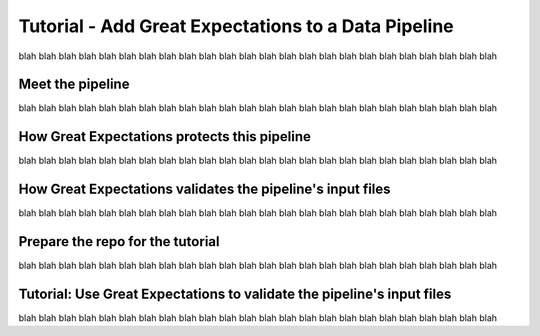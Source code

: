 
Tutorial - Add Great Expectations to a Data Pipeline
=======================================================

blah blah blah blah blah blah
blah blah blah blah blah blah
blah blah blah blah blah blah
blah blah blah blah blah blah

Meet the pipeline
----------------------------------------

blah blah blah blah blah blah
blah blah blah blah blah blah
blah blah blah blah blah blah
blah blah blah blah blah blah


.. raw:: html

    <div style="position: relative; padding-bottom: 56.25%; height: 0; overflow: hidden; max-width: 100%; height: auto;">
        <iframe src="https://www.youtube.com/embed/J4howjeVwkw" frameborder="0" allowfullscreen style="position: absolute; top: 0; left: 0; width: 100%; height: 100%;"></iframe>
    </div>



How Great Expectations protects this pipeline
---------------------------------------------

blah blah blah blah blah blah
blah blah blah blah blah blah
blah blah blah blah blah blah
blah blah blah blah blah blah

.. raw:: html

    <div style="position: relative; padding-bottom: 56.25%; height: 0; overflow: hidden; max-width: 100%; height: auto;">
        <iframe src="https://www.youtube.com/embed/Pg7dIBCUykg" frameborder="0" allowfullscreen style="position: absolute; top: 0; left: 0; width: 100%; height: 100%;"></iframe>
    </div>


How Great Expectations validates the pipeline's input files
------------------------------------------------------------------------

blah blah blah blah blah blah
blah blah blah blah blah blah
blah blah blah blah blah blah
blah blah blah blah blah blah

.. raw:: html

    <div style="position: relative; padding-bottom: 56.25%; height: 0; overflow: hidden; max-width: 100%; height: auto;">
        <iframe src="https://www.youtube.com/embed/FOQ8WGA9INk" frameborder="0" allowfullscreen style="position: absolute; top: 0; left: 0; width: 100%; height: 100%;"></iframe>
    </div>


Prepare the repo for the tutorial
------------------------------------------------------------------------

blah blah blah blah blah blah
blah blah blah blah blah blah
blah blah blah blah blah blah
blah blah blah blah blah blah

.. raw:: html

    <div style="position: relative; padding-bottom: 56.25%; height: 0; overflow: hidden; max-width: 100%; height: auto;">
        <iframe src="https://www.youtube.com/embed/tYjO6y9zueQ" frameborder="0" allowfullscreen style="position: absolute; top: 0; left: 0; width: 100%; height: 100%;"></iframe>
    </div>



Tutorial: Use Great Expectations to validate the pipeline's input files
------------------------------------------------------------------------

blah blah blah blah blah blah
blah blah blah blah blah blah
blah blah blah blah blah blah
blah blah blah blah blah blah

.. raw:: html

    <div style="position: relative; padding-bottom: 56.25%; height: 0; overflow: hidden; max-width: 100%; height: auto;">
        <iframe src="https://www.youtube.com/embed/Wqn-eEfJjGo" frameborder="0" allowfullscreen style="position: absolute; top: 0; left: 0; width: 100%; height: 100%;"></iframe>
    </div>





